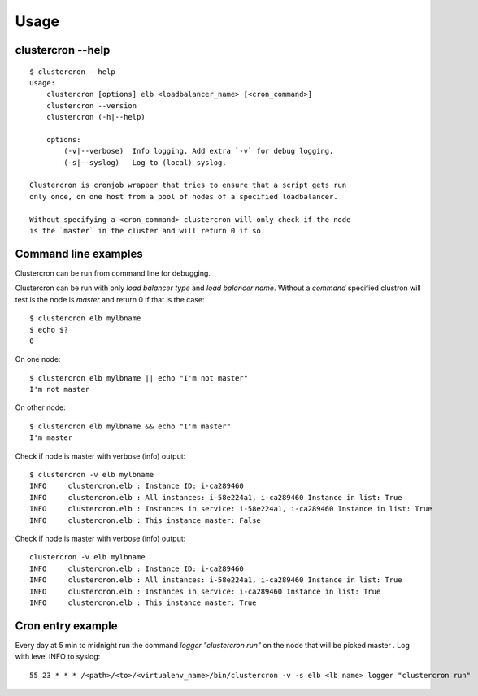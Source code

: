 Usage
=====

clustercron --help
------------------
::

    $ clustercron --help
    usage:
        clustercron [options] elb <loadbalancer_name> [<cron_command>]
        clustercron --version
        clustercron (-h|--help)

        options:
            (-v|--verbose)  Info logging. Add extra `-v` for debug logging.
            (-s|--syslog)   Log to (local) syslog.

    Clustercron is cronjob wrapper that tries to ensure that a script gets run
    only once, on one host from a pool of nodes of a specified loadbalancer.

    Without specifying a <cron_command> clustercron will only check if the node
    is the `master` in the cluster and will return 0 if so.


Command line examples
---------------------

Clustercron can be run from command line for debugging.

Clustercron can be run with only *load balancer type* and *load balancer name*.
Without a *command* specified clustron will test is the node is *master* and
return 0 if that is the case::

    $ clustercron elb mylbname
    $ echo $?
    0

On one node::

    $ clustercron elb mylbname || echo "I'm not master"
    I'm not master

On other node::

    $ clustercron elb mylbname && echo "I'm master"
    I'm master



Check if node is master with verbose (info) output::

    $ clustercron -v elb mylbname
    INFO     clustercron.elb : Instance ID: i-ca289460
    INFO     clustercron.elb : All instances: i-58e224a1, i-ca289460 Instance in list: True
    INFO     clustercron.elb : Instances in service: i-58e224a1, i-ca289460 Instance in list: True
    INFO     clustercron.elb : This instance master: False


Check if node is master with verbose (info) output::

    clustercron -v elb mylbname
    INFO     clustercron.elb : Instance ID: i-ca289460
    INFO     clustercron.elb : All instances: i-58e224a1, i-ca289460 Instance in list: True
    INFO     clustercron.elb : Instances in service: i-ca289460 Instance in list: True
    INFO     clustercron.elb : This instance master: True


Cron entry example
------------------

Every day at 5 min to midnight run the command `logger "clustercron run"` on
the node that will be picked master . Log with level INFO to syslog::

    55 23 * * * /<path>/<to>/<virtualenv_name>/bin/clustercron -v -s elb <lb name> logger "clustercron run"


